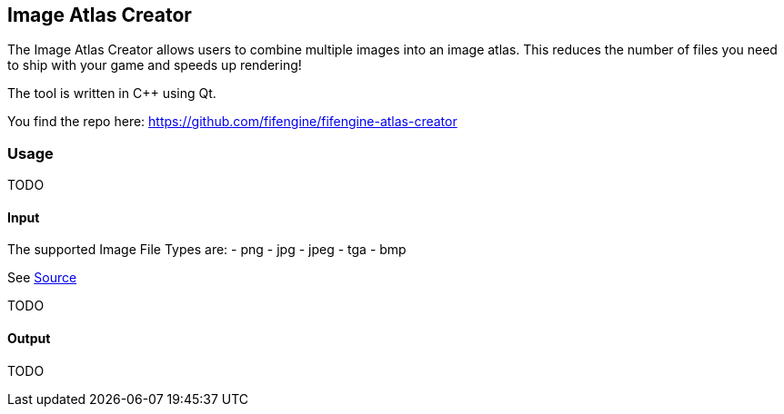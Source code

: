 == Image Atlas Creator

The Image Atlas Creator allows users to combine multiple images into an image atlas. 
This reduces the number of files you need to ship with your game and speeds up rendering!

The tool is written in C++ using Qt. 

You find the repo here: https://github.com/fifengine/fifengine-atlas-creator

=== Usage

TODO

==== Input

The supported Image File Types are:
- png
- jpg
- jpeg
- tga
- bmp

See https://github.com/fifengine/fifengine-atlas-creator/blob/9f0649131f34114b9f2fc90e4bdc17c493f544bf/src/mainwindow.cpp#L94-L98[Source]

TODO

==== Output

TODO

